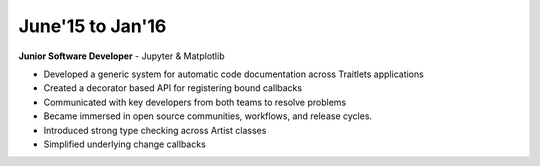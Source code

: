 June'15 to Jan'16
-----------------

**Junior Software Developer** - Jupyter & Matplotlib

+ Developed a generic system for automatic code documentation across Traitlets applications
+ Created a decorator based API for registering bound callbacks
+ Communicated with key developers from both teams to resolve problems
+ Became immersed in open source communities, workflows, and release cycles.
+ Introduced strong type checking across Artist classes
+ Simplified underlying change callbacks
